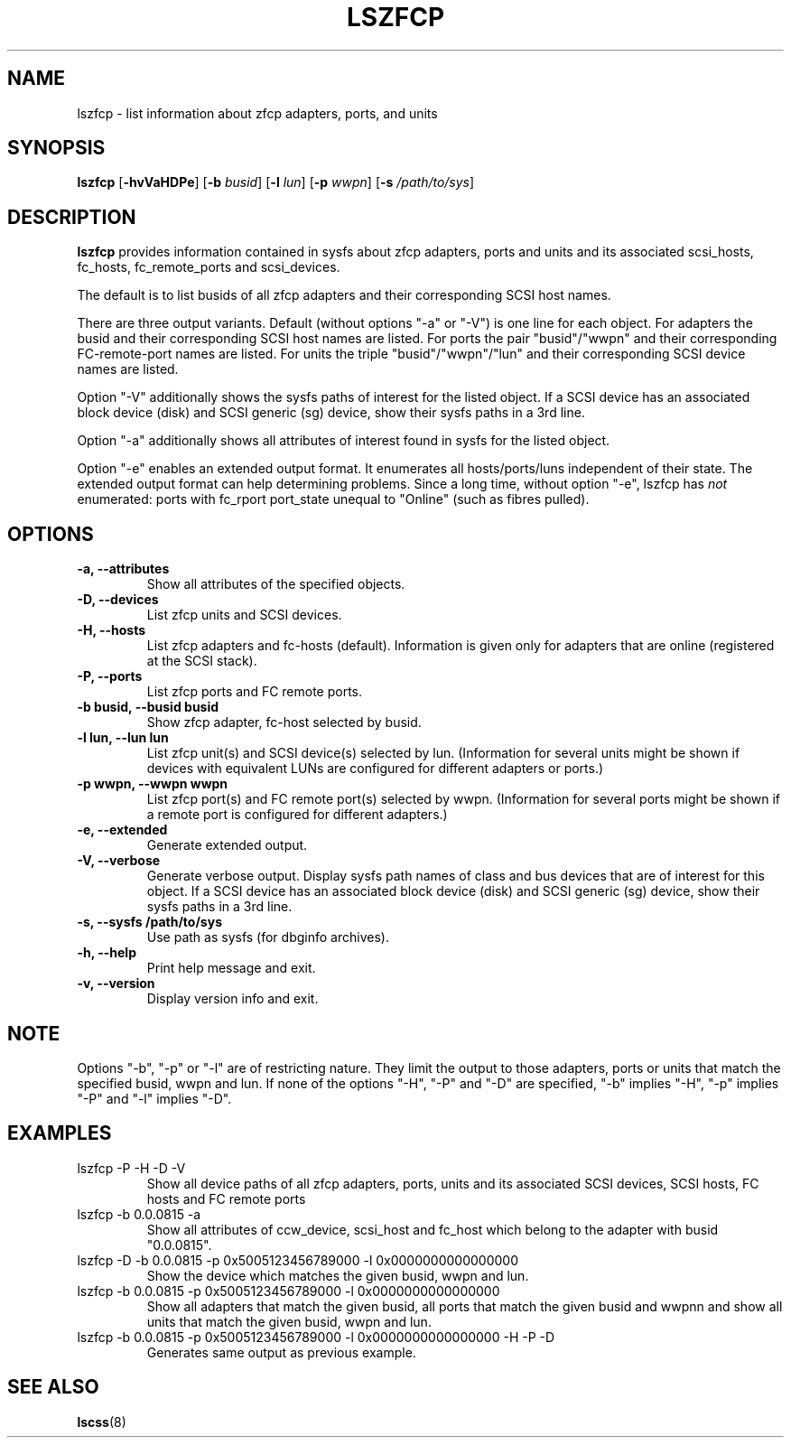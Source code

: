 .\" Copyright IBM Corp. 2006, 2019
.\" s390-tools is free software; you can redistribute it and/or modify
.\" it under the terms of the MIT license. See LICENSE for details.
.\"
.TH LSZFCP 8 "Feb 2019" "s390-tools"
.SH NAME
lszfcp \- list information about zfcp adapters, ports, and units

.SH SYNOPSIS
.B lszfcp
.RB [ \-hvVaHDPe ]
.RB [ \-b
.IR busid ]
.RB [ \-l
.IR lun ]
.RB [ \-p
.IR wwpn ]
.RB [ \-s
.IR /path/to/sys ]

.SH DESCRIPTION
.PP
.B lszfcp
provides information contained in sysfs about zfcp adapters, ports and
units and its associated scsi_hosts, fc_hosts, fc_remote_ports and
scsi_devices.

The default is to list busids of all zfcp adapters and their corresponding
SCSI host names.

There are three output variants. Default (without options "-a" or
"-V") is one line for each object.  For adapters the busid and their
corresponding SCSI host names are listed.  For ports the pair
"busid"/"wwpn" and their corresponding FC-remote-port names are listed.
For units the triple "busid"/"wwpn"/"lun" and their corresponding SCSI
device names are listed.

Option "-V" additionally shows the sysfs paths of interest for the
listed object.
If a SCSI device has an associated block device (disk)
and SCSI generic (sg) device, show their sysfs paths in a 3rd line.

Option "-a" additionally shows all attributes of interest found in
sysfs for the listed object.

Option "-e" enables an extended output format.
It enumerates all hosts/ports/luns independent of their state.
The extended output format can help determining problems.
Since a long time, without option "-e", lszfcp has
.I
not
enumerated:
ports with fc_rport port_state unequal to "Online" (such as fibres pulled).

.SH OPTIONS
.TP
.B -a, --attributes
Show all attributes of the specified objects.
.TP
.B -D, --devices
List zfcp units and  SCSI devices.
.TP
.B -H, --hosts
List zfcp adapters and fc-hosts (default). Information is given only
for adapters that are online (registered at the SCSI stack).
.TP
.B -P, --ports
List zfcp ports and FC remote ports.
.TP
.B -b busid, --busid busid
Show zfcp adapter, fc-host selected by busid.
.TP
.B -l lun, --lun lun
List zfcp unit(s) and SCSI device(s) selected by lun. (Information for
several units might be shown if devices with equivalent LUNs are
configured for different adapters or ports.)
.TP
.B -p wwpn, --wwpn wwpn
List zfcp port(s) and FC remote port(s) selected by wwpn. (Information
for several ports might be shown if a remote port is configured for
different adapters.)
.TP
.B -e, --extended
Generate extended output.
.TP
.B -V, --verbose
Generate verbose output. Display sysfs path names of class and bus
devices that are of interest for this object.
If a SCSI device has an associated block device (disk)
and SCSI generic (sg) device, show their sysfs paths in a 3rd line.
.TP
.B -s, --sysfs /path/to/sys
Use path as sysfs (for dbginfo archives).
.TP
.B -h, --help
Print help message and exit.
.TP
.B -v, --version
Display version info and exit.

.SH NOTE
.PP
Options "-b", "-p" or "-l" are of restricting nature. They limit the output
to those adapters, ports or units that match the specified busid, wwpn and lun.
If none of the options "-H", "-P" and "-D" are specified, "-b" implies "-H",
"-p" implies "-P" and "-l" implies "-D".

.SH EXAMPLES
.PP
.IP "lszfcp -P -H -D -V"
Show all device paths of all zfcp adapters, ports, units and its
associated SCSI devices, SCSI hosts, FC hosts and FC remote ports
.PP
.IP "lszfcp -b 0.0.0815 -a"
Show all attributes of ccw_device, scsi_host and fc_host which belong
to the adapter with busid "0.0.0815".
.IP "lszfcp -D -b 0.0.0815 -p 0x5005123456789000 -l 0x0000000000000000"
Show the device which matches the given busid, wwpn and lun.
.IP "lszfcp -b 0.0.0815 -p 0x5005123456789000 -l 0x0000000000000000"
Show all adapters that match the given busid, all ports that match the given
busid and wwpnn and show all units that match the given busid, wwpn and lun.
.IP "lszfcp -b 0.0.0815 -p 0x5005123456789000 -l 0x0000000000000000 -H -P -D"
Generates same output as previous example.
.SH "SEE ALSO"
.BR lscss (8)

